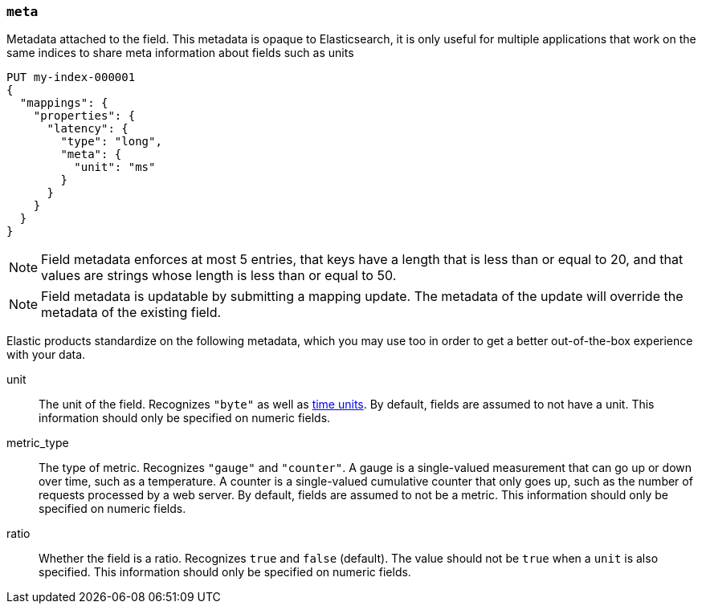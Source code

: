[[mapping-field-meta]]
=== `meta`

Metadata attached to the field. This metadata is opaque to Elasticsearch, it is
only useful for multiple applications that work on the same indices to share
meta information about fields such as units

[source,console]
------------
PUT my-index-000001
{
  "mappings": {
    "properties": {
      "latency": {
        "type": "long",
        "meta": {
          "unit": "ms"
        }
      }
    }
  }
}
------------
// TEST

NOTE: Field metadata enforces at most 5 entries, that keys have a length that
is less than or equal to 20, and that values are strings whose length is less
than or equal to 50.

NOTE: Field metadata is updatable by submitting a mapping update. The metadata
of the update will override the metadata of the existing field.

Elastic products standardize on the following metadata, which you may use too
in order to get a better out-of-the-box experience with your data.

unit::

  The unit of the field. Recognizes `"byte"` as well as
  <<time-units,time units>>. By default, fields are assumed to not have a unit.
  This information should only be specified on numeric fields.

metric_type::

  The type of metric. Recognizes `"gauge"` and `"counter"`. A gauge is a
  single-valued measurement that can go up or down over time, such as a
  temperature. A counter is a single-valued cumulative counter that only goes
  up, such as the number of requests processed by a web server. By default,
  fields are assumed to not be a metric. This information should only be
  specified on numeric fields.

ratio::

  Whether the field is a ratio. Recognizes `true` and `false` (default). The
  value should not be `true` when a `unit` is also specified. This information
  should only be specified on numeric fields.

